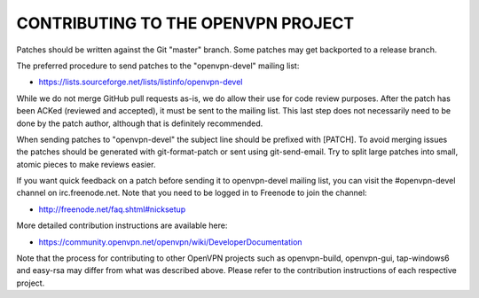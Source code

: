 CONTRIBUTING TO THE OPENVPN PROJECT
===================================

Patches should be written against the Git "master" branch. Some patches may get
backported to a release branch.

The preferred procedure to send patches to the "openvpn-devel" mailing list:

- https://lists.sourceforge.net/lists/listinfo/openvpn-devel

While we do not merge GitHub pull requests as-is, we do allow their use for code
review purposes. After the patch has been ACKed (reviewed and accepted), it must
be sent to the mailing list. This last step does not necessarily need to be done
by the patch author, although that is definitely recommended.

When sending patches to "openvpn-devel" the subject line should be prefixed with
[PATCH]. To avoid merging issues the patches should be generated with
git-format-patch or sent using git-send-email. Try to split large patches into
small, atomic pieces to make reviews easier.

If you want quick feedback on a patch before sending it to openvpn-devel mailing
list, you can visit the #openvpn-devel channel on irc.freenode.net. Note that
you need to be logged in to Freenode to join the channel:

- http://freenode.net/faq.shtml#nicksetup

More detailed contribution instructions are available here:

- https://community.openvpn.net/openvpn/wiki/DeveloperDocumentation

Note that the process for contributing to other OpenVPN projects such as
openvpn-build, openvpn-gui, tap-windows6 and easy-rsa may differ from what was
described above. Please refer to the contribution instructions of each
respective project.
